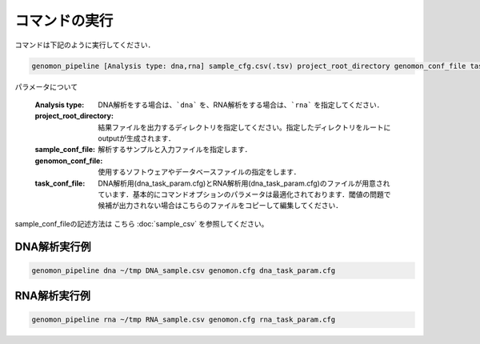 コマンドの実行
==============

コマンドは下記のように実行してください．

.. code-block:: bash

  genomon_pipeline [Analysis type: dna,rna] sample_cfg.csv(.tsv) project_root_directory genomon_conf_file task_conf_file


パラメータについて

 :Analysis type: DNA解析をする場合は、```dna``` を、RNA解析をする場合は、```rna``` を指定してください．
 :project_root_directory: 結果ファイルを出力するディレクトリを指定してください。指定したディレクトリをルートにoutputが生成されます．
 :sample_conf_file: 解析するサンプルと入力ファイルを指定します．
 :genomon_conf_file: 使用するソフトウェアやデータベースファイルの指定をします．
 :task_conf_file: DNA解析用(dna_task_param.cfg)とRNA解析用(dna_task_param.cfg)のファイルが用意されています．基本的にコマンドオプションのパラメータは最適化されております．閾値の問題で候補が出力されない場合はこちらのファイルをコピーして編集してください．
 
sample_conf_fileの記述方法は こちら :doc:`sample_csv` を参照してください。

DNA解析実行例
-------------

.. code-block:: bash

    genomon_pipeline dna ~/tmp DNA_sample.csv genomon.cfg dna_task_param.cfg


RNA解析実行例
-------------

.. code-block:: bash

    genomon_pipeline rna ~/tmp RNA_sample.csv genomon.cfg rna_task_param.cfg

